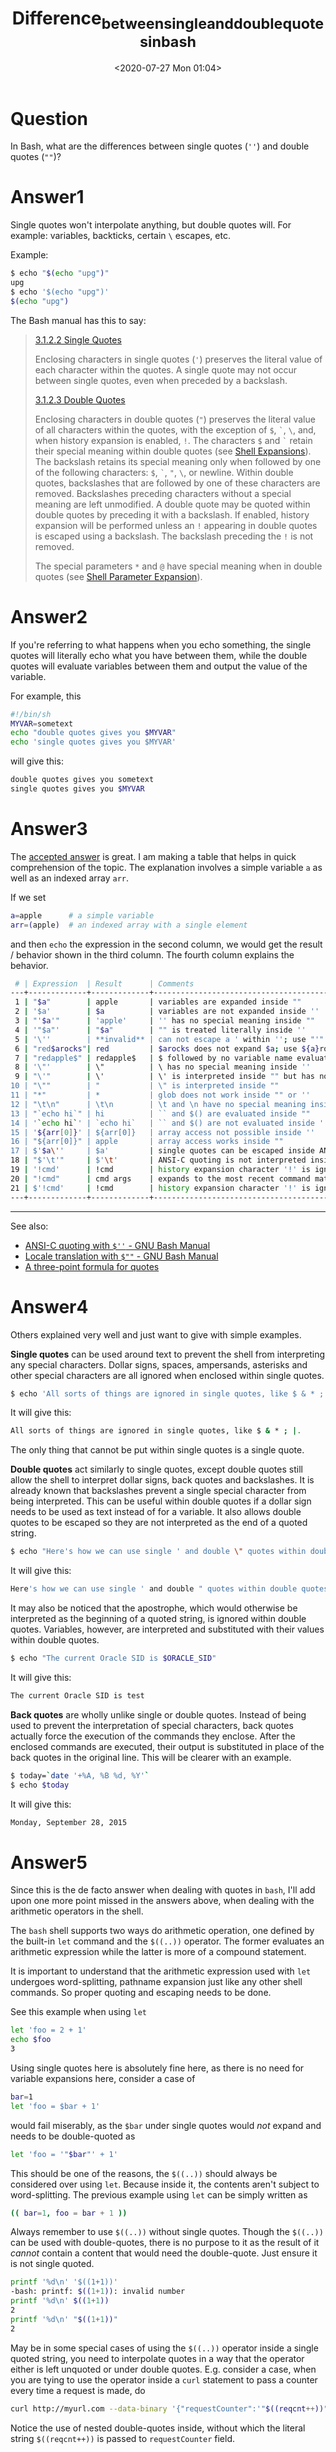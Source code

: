# -*- eval: (setq org-download-image-dir (concat default-directory "./static/")); -*-
:PROPERTIES:
:ID:       1F6AE048-F49E-4AA1-9694-3DCFEC0487A8
:END:
#+LATEX_CLASS: my-article

#+DATE: <2020-07-27 Mon 01:04>
#+TITLE: Difference_between_single_and_double_quotes_in_bash

* Question
  :PROPERTIES:
  :CUSTOM_ID: question
  :END:

In Bash, what are the differences between single quotes (=''=) and double quotes (=""=)?

* Answer1
  :PROPERTIES:
  :CUSTOM_ID: answer1
  :END:

Single quotes won't interpolate anything, but double quotes will. For example: variables, backticks, certain =\= escapes, etc.

Example:

#+BEGIN_SRC sh
    $ echo "$(echo "upg")"
    upg
    $ echo '$(echo "upg")'
    $(echo "upg")
#+END_SRC

The Bash manual has this to say:

#+BEGIN_QUOTE
  [[file:./static/Single-Quotes.html][3.1.2.2
  Single Quotes]]

  Enclosing characters in single quotes (='=) preserves the literal
  value of each character within the quotes. A single quote may not
  occur between single quotes, even when preceded by a backslash.

  [[file:./static/Double-Quotes.html][3.1.2.3
  Double Quotes]]

  Enclosing characters in double quotes (="=) preserves the literal
  value of all characters within the quotes, with the exception of =$=,
  =`=, =\=, and, when history expansion is enabled, =!=. The characters
  =$= and =`= retain their special meaning within double quotes (see
  [[file:./static/Shell-Expansions.html#Shell-Expansions][Shell
  Expansions]]). The backslash retains its special meaning only when
  followed by one of the following characters: =$=, =`=, ="=, =\=, or
  newline. Within double quotes, backslashes that are followed by one of
  these characters are removed. Backslashes preceding characters without
  a special meaning are left unmodified. A double quote may be quoted
  within double quotes by preceding it with a backslash. If enabled,
  history expansion will be performed unless an =!= appearing in double
  quotes is escaped using a backslash. The backslash preceding the =!=
  is not removed.

  The special parameters =*= and =@= have special meaning when in double
  quotes (see
  [[file:./static/Shell-Parameter-Expansion.html#Shell-Parameter-Expansion][Shell
  Parameter Expansion]]).
#+END_QUOTE

* Answer2
  :PROPERTIES:
  :CUSTOM_ID: answer2
  :END:

If you're referring to what happens when you echo something,
the single quotes will literally echo what you have between them,
while the double quotes will evaluate variables between them and output the value of the variable.

For example, this

#+BEGIN_SRC sh
    #!/bin/sh
    MYVAR=sometext
    echo "double quotes gives you $MYVAR"
    echo 'single quotes gives you $MYVAR'
#+END_SRC

will give this:

#+BEGIN_SRC sh
    double quotes gives you sometext
    single quotes gives you $MYVAR
#+END_SRC

* Answer3
  :PROPERTIES:
  :CUSTOM_ID: answer3
  :END:

The [[file:./static/6862601][accepted answer]] is great.
I am making a table that helps in quick comprehension of the topic.
The explanation involves a simple variable =a= as well as an indexed array =arr=.

If we set

#+BEGIN_SRC sh
    a=apple      # a simple variable
    arr=(apple)  # an indexed array with a single element
#+END_SRC

and then =echo= the expression in the second column,
we would get the result / behavior shown in the third column.
The fourth column explains the behavior.

#+BEGIN_SRC sh
     # | Expression  | Result      | Comments
    ---+-------------+-------------+--------------------------------------------------------------------
     1 | "$a"        | apple       | variables are expanded inside ""
     2 | '$a'        | $a          | variables are not expanded inside ''
     3 | "'$a'"      | 'apple'     | '' has no special meaning inside ""
     4 | '"$a"'      | "$a"        | "" is treated literally inside ''
     5 | '\''        | **invalid** | can not escape a ' within ''; use "'" or $'\'' (ANSI-C quoting)
     6 | "red$arocks"| red         | $arocks does not expand $a; use ${a}rocks to preserve $a
     7 | "redapple$" | redapple$   | $ followed by no variable name evaluates to $
     8 | '\"'        | \"          | \ has no special meaning inside ''
     9 | "\'"        | \'          | \' is interpreted inside "" but has no significance for '
    10 | "\""        | "           | \" is interpreted inside ""
    11 | "*"         | *           | glob does not work inside "" or ''
    12 | "\t\n"      | \t\n        | \t and \n have no special meaning inside "" or ''; use ANSI-C quoting
    13 | "`echo hi`" | hi          | `` and $() are evaluated inside ""
    14 | '`echo hi`' | `echo hi`   | `` and $() are not evaluated inside ''
    15 | '${arr[0]}' | ${arr[0]}   | array access not possible inside ''
    16 | "${arr[0]}" | apple       | array access works inside ""
    17 | $'$a\''     | $a'         | single quotes can be escaped inside ANSI-C quoting
    18 | "$'\t'"     | $'\t'       | ANSI-C quoting is not interpreted inside ""
    19 | '!cmd'      | !cmd        | history expansion character '!' is ignored inside ''
    20 | "!cmd"      | cmd args    | expands to the most recent command matching "cmd"
    21 | $'!cmd'     | !cmd        | history expansion character '!' is ignored inside ANSI-C quotes
    ---+-------------+-------------+--------------------------------------------------------------------
#+END_SRC

--------------

See also:

- [[file:./static/ANSI_002dC-Quoting.html][ANSI-C
  quoting with =$''= - GNU Bash Manual]]
- [[file:./static/Locale-Translation.html#Locale-Translation][Locale
  translation with =$""= - GNU Bash Manual]]
- [[file:./static/6862601][A three-point formula
  for quotes]]

* Answer4
  :PROPERTIES:
  :CUSTOM_ID: answer4
  :END:

Others explained very well and just want to give with simple examples.

*Single quotes* can be used around text to prevent the shell from interpreting any special characters.
Dollar signs, spaces, ampersands,
asterisks and other special characters are all ignored when enclosed within single quotes.

#+BEGIN_SRC sh
    $ echo 'All sorts of things are ignored in single quotes, like $ & * ; |.'
#+END_SRC

It will give this:

#+BEGIN_SRC sh
    All sorts of things are ignored in single quotes, like $ & * ; |.
#+END_SRC

The only thing that cannot be put within single quotes is a single quote.

*Double quotes* act similarly to single quotes,
except double quotes still allow the shell to interpret dollar signs,
back quotes and backslashes.
It is already known that backslashes prevent a single special character from being interpreted.
This can be useful within double quotes if a dollar sign needs to be used as text instead of for a variable.
It also allows double quotes to be escaped so they are not interpreted as the end of a quoted string.

#+BEGIN_SRC sh
    $ echo "Here's how we can use single ' and double \" quotes within double quotes"
#+END_SRC

It will give this:

#+BEGIN_SRC sh
    Here's how we can use single ' and double " quotes within double quotes
#+END_SRC

It may also be noticed that the apostrophe, which would otherwise be interpreted as the beginning of a quoted string,
is ignored within double quotes.
Variables, however, are interpreted and substituted with their values within double quotes.

#+BEGIN_SRC sh
    $ echo "The current Oracle SID is $ORACLE_SID"
#+END_SRC

It will give this:

#+BEGIN_SRC sh
    The current Oracle SID is test
#+END_SRC

*Back quotes* are wholly unlike single or double quotes.
Instead of being used to prevent the interpretation of special characters,
back quotes actually force the execution of the commands they enclose.
After the enclosed commands are executed,
their output is substituted in place of the back quotes in the original line.
This will be clearer with an example.

#+BEGIN_SRC sh
    $ today=`date '+%A, %B %d, %Y'`
    $ echo $today
#+END_SRC

It will give this:

#+BEGIN_SRC sh
    Monday, September 28, 2015
#+END_SRC

* Answer5
  :PROPERTIES:
  :CUSTOM_ID: answer5
  :END:

Since this is the de facto answer when dealing with quotes in =bash=,
I'll add upon one more point missed in the answers above,
when dealing with the arithmetic operators in the shell.

The =bash= shell supports two ways do arithmetic operation,
one defined by the built-in =let= command and the =$((..))= operator.
The former evaluates an arithmetic expression while the latter is more of a compound statement.

It is important to understand that the arithmetic expression used with =let= undergoes word-splitting,
pathname expansion just like any other shell commands. So proper quoting and escaping needs to be done.

See this example when using =let=

#+BEGIN_SRC sh
    let 'foo = 2 + 1'
    echo $foo
    3
#+END_SRC

Using single quotes here is absolutely fine here, as there is no need for variable expansions here,
consider a case of

#+BEGIN_SRC sh
    bar=1
    let 'foo = $bar + 1'
#+END_SRC

would fail miserably, as the =$bar= under single quotes would /not/ expand and needs to be double-quoted as

#+BEGIN_SRC sh
    let 'foo = '"$bar"' + 1'
#+END_SRC

This should be one of the reasons, the =$((..))= should always be considered over using =let=.
Because inside it, the contents aren't subject to word-splitting.
The previous example using =let= can be simply written as

#+BEGIN_SRC sh
    (( bar=1, foo = bar + 1 ))
#+END_SRC

Always remember to use =$((..))= without single quotes.
Though the =$((..))= can be used with double-quotes, there is no purpose
to it as the result of it /cannot/ contain a content that would need the
double-quote. Just ensure it is not single quoted.

#+BEGIN_SRC sh
    printf '%d\n' '$((1+1))'
    -bash: printf: $((1+1)): invalid number
    printf '%d\n' $((1+1))
    2
    printf '%d\n' "$((1+1))"
    2
#+END_SRC

May be in some special cases of using the =$((..))= operator inside a single quoted string,
you need to interpolate quotes in a way that the operator either is left unquoted or under double quotes.
E.g. consider a case, when you are tying to use the operator inside a =curl= statement to pass a counter every time a request is made, do

#+BEGIN_SRC sh
    curl http://myurl.com --data-binary '{"requestCounter":'"$((reqcnt++))"'}'
#+END_SRC

Notice the use of nested double-quotes inside,
without which the literal string =$((reqcnt++))= is passed to =requestCounter= field.

* Answer6
  :PROPERTIES:
  :CUSTOM_ID: answer6
  :END:

There is a clear distinction between the usage of =' '= and =" "=.

When =' '= is used around anything, there is no "transformation or translation" done. It is printed as it is.

With =" "=, whatever it surrounds, is "translated or transformed" into its value.

By translation/ transformation I mean the following: Anything within the single quotes will not be "translated" to their values.
They will be taken as they are inside quotes. Example: =a=23=, then =echo '$a'= will produce =$a= on standard output. Whereas =echo "$a"= will produce =23= on standard output.
